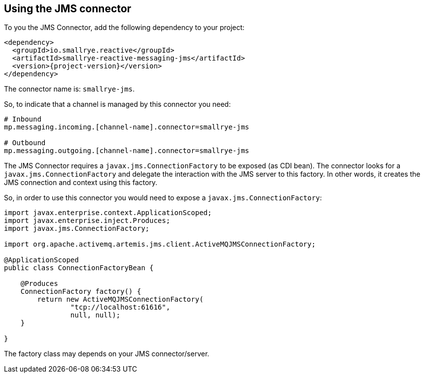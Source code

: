 [#jms-installation]
== Using the JMS connector

To you the JMS Connector, add the following dependency to your project:

[source,xml,subs=attributes+]
----
<dependency>
  <groupId>io.smallrye.reactive</groupId>
  <artifactId>smallrye-reactive-messaging-jms</artifactId>
  <version>{project-version}</version>
</dependency>
----

The connector name is: `smallrye-jms`.

So, to indicate that a channel is managed by this connector you need:

[source]
----
# Inbound
mp.messaging.incoming.[channel-name].connector=smallrye-jms

# Outbound
mp.messaging.outgoing.[channel-name].connector=smallrye-jms
----

The JMS Connector requires a `javax.jms.ConnectionFactory` to be exposed (as CDI bean).
The connector looks for a `javax.jms.ConnectionFactory` and delegate the interaction with the JMS server to this factory.
In other words, it creates the JMS connection and context using this factory.

So, in order to use this connector you would need to expose a `javax.jms.ConnectionFactory`:

[source, java]
----
import javax.enterprise.context.ApplicationScoped;
import javax.enterprise.inject.Produces;
import javax.jms.ConnectionFactory;

import org.apache.activemq.artemis.jms.client.ActiveMQJMSConnectionFactory;

@ApplicationScoped
public class ConnectionFactoryBean {

    @Produces
    ConnectionFactory factory() {
        return new ActiveMQJMSConnectionFactory(
                "tcp://localhost:61616",
                null, null);
    }

}
----

The factory class may depends on your JMS connector/server.
